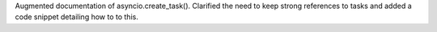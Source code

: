 Augmented documentation of asyncio.create_task(). Clarified the need to keep strong references to tasks and added a code snippet detailing how to to this.
